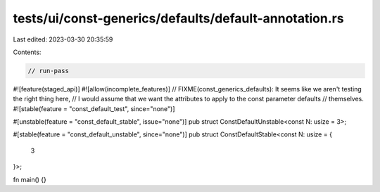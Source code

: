 tests/ui/const-generics/defaults/default-annotation.rs
======================================================

Last edited: 2023-03-30 20:35:59

Contents:

.. code-block:: rs

    // run-pass
#![feature(staged_api)]
#![allow(incomplete_features)]
// FIXME(const_generics_defaults): It seems like we aren't testing the right thing here,
// I would assume that we want the attributes to apply to the const parameter defaults
// themselves.
#![stable(feature = "const_default_test", since="none")]

#[unstable(feature = "const_default_stable", issue="none")]
pub struct ConstDefaultUnstable<const N: usize = 3>;

#[stable(feature = "const_default_unstable", since="none")]
pub struct ConstDefaultStable<const N: usize = {
    3
}>;

fn main() {}


